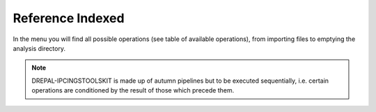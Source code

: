 
Reference Indexed
==================

In the menu you will find all possible operations (see table of available operations), from importing files to emptying the analysis directory.

.. image:: Images/usagefree.jpg
  :width: 280
  :alt: Ressource Disk

.. Note::
  DREPAL-IPCINGSTOOLSKIT is made up of autumn pipelines but to be executed sequentially, i.e. certain operations are conditioned by the result of those which precede them.
